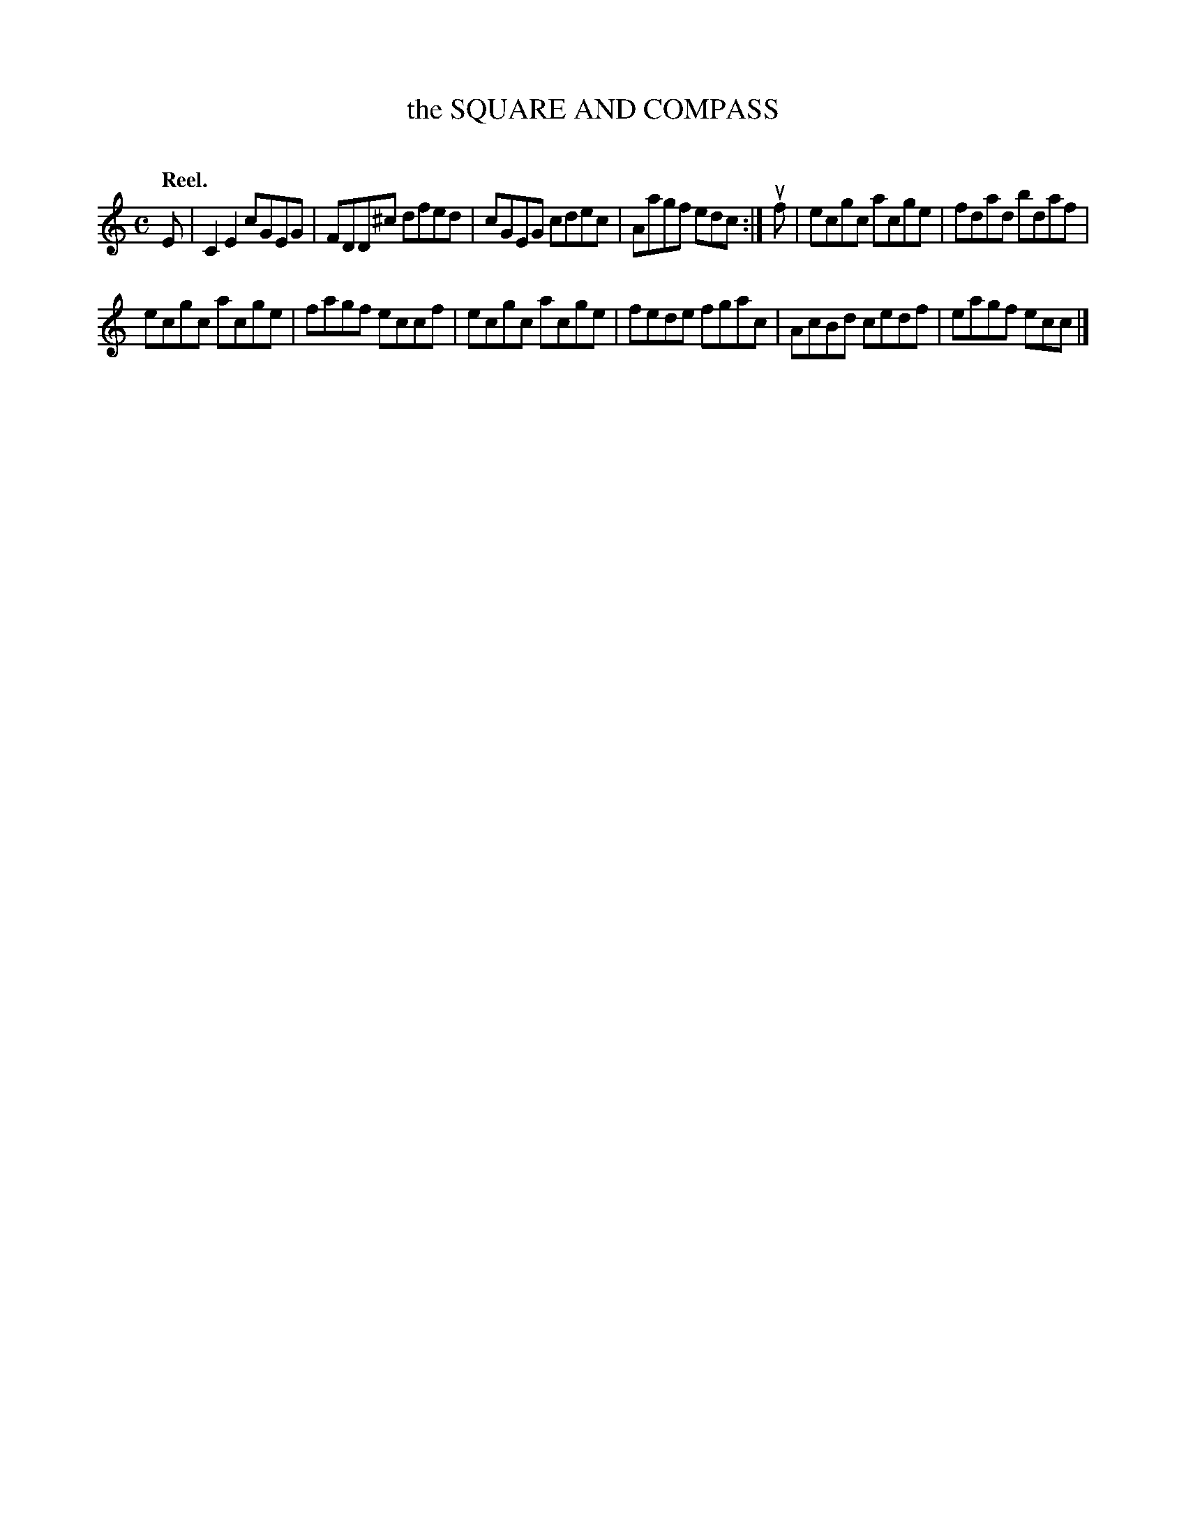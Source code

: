 X: 2087
T: the SQUARE AND COMPASS
C:
Q: "Reel."
R: Reel.
%R: reel
B: James Kerr "Merry Melodies" v.2 p.12 #087
Z: 2016 John Chambers <jc:trillian.mit.edu>
M: C
L: 1/8
K: C
E |\
C2E2 cGEG | FDD^c dfed |\
cGEG cdec | Aagf edc :|\
uf |\
ecgc acge | fdad bdaf |
ecgc acge | fagf eccf |\
ecgc acge | fede fgac |\
AcBd cedf | eagf ecc |]

